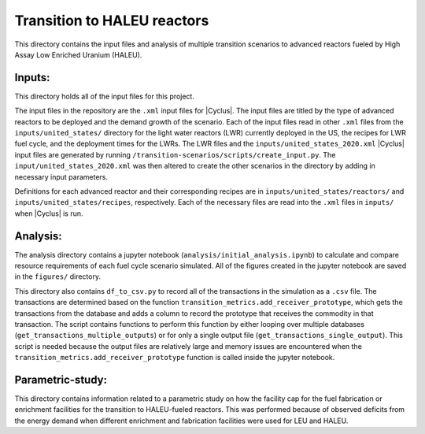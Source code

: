 Transition to HALEU reactors
----------------------------

This directory contains the input files and analysis of multiple 
transition scenarios to advanced reactors fueled by High Assay 
Low Enriched Uranium (HALEU). 

Inputs:
===========
This directory holds all of the input files for this project.

The input files in the repository are the ``.xml`` input files for 
|Cyclus|. The input files are titled by the type of advanced 
reactors to be deployed and the demand growth of the scenario. 
Each of the input files read in other ``.xml`` files from the 
``inputs/united_states/`` directory for the 
light water reactors (LWR) currently deployed in the US, the recipes 
for LWR fuel cycle, and the deployment times for the LWRs. The LWR 
files and the ``inputs/united_states_2020.xml`` |Cyclus| input files 
are generated by running 
``/transition-scenarios/scripts/create_input.py``. The 
``input/united_states_2020.xml`` was then altered to create the other
scenarios in the directory by adding in necessary input parameters. 

Definitions for each advanced reactor and their corresponding recipes
are in ``inputs/united_states/reactors/`` and ``inputs/united_states/recipes``, 
respectively. Each of the necessary files are read into the ``.xml`` files 
in ``inputs/`` when |Cyclus| is run. 

Analysis:
=========
The analysis directory contains a jupyter notebook (``analysis/initial_analysis.ipynb``)
to calculate and compare resource requirements of each fuel cycle 
scenario simulated. All of the figures created in the jupyter notebook
are saved in the ``figures/`` directory. 

This directory also contains ``df_to_csv.py`` to record all of the transactions
in the simulation as a ``.csv`` file. The transactions are determined 
based on the function ``transition_metrics.add_receiver_prototype``, which 
gets the transactions from the database and adds a column to record the 
prototype that receives the commodity in that transaction. The script contains 
functions to perform this function by either looping over multiple databases 
(``get_transactions_multiple_outputs``) or for only a single output file 
(``get_transactions_single_output``). This script is needed because the output 
files are relatively large and memory issues are encountered when the 
``transition_metrics.add_receiver_prototype`` function is called inside the 
jupyter notebook. 

Parametric-study:
=================
This directory contains information related to a parametric study on 
how the facility cap for the fuel fabrication or enrichment facilities for 
the transition to HALEU-fueled reactors. This was performed because of 
observed deficits from the energy demand when different enrichment and
fabrication facilities were used for LEU and HALEU. 
